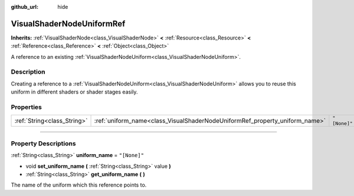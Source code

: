 :github_url: hide

.. DO NOT EDIT THIS FILE!!!
.. Generated automatically from Godot engine sources.
.. Generator: https://github.com/godotengine/godot/tree/3.6/doc/tools/make_rst.py.
.. XML source: https://github.com/godotengine/godot/tree/3.6/doc/classes/VisualShaderNodeUniformRef.xml.

.. _class_VisualShaderNodeUniformRef:

VisualShaderNodeUniformRef
==========================

**Inherits:** :ref:`VisualShaderNode<class_VisualShaderNode>` **<** :ref:`Resource<class_Resource>` **<** :ref:`Reference<class_Reference>` **<** :ref:`Object<class_Object>`

A reference to an existing :ref:`VisualShaderNodeUniform<class_VisualShaderNodeUniform>`.

.. rst-class:: classref-introduction-group

Description
-----------

Creating a reference to a :ref:`VisualShaderNodeUniform<class_VisualShaderNodeUniform>` allows you to reuse this uniform in different shaders or shader stages easily.

.. rst-class:: classref-reftable-group

Properties
----------

.. table::
   :widths: auto

   +-----------------------------+-----------------------------------------------------------------------------+--------------+
   | :ref:`String<class_String>` | :ref:`uniform_name<class_VisualShaderNodeUniformRef_property_uniform_name>` | ``"[None]"`` |
   +-----------------------------+-----------------------------------------------------------------------------+--------------+

.. rst-class:: classref-section-separator

----

.. rst-class:: classref-descriptions-group

Property Descriptions
---------------------

.. _class_VisualShaderNodeUniformRef_property_uniform_name:

.. rst-class:: classref-property

:ref:`String<class_String>` **uniform_name** = ``"[None]"``

.. rst-class:: classref-property-setget

- void **set_uniform_name** **(** :ref:`String<class_String>` value **)**
- :ref:`String<class_String>` **get_uniform_name** **(** **)**

The name of the uniform which this reference points to.

.. |virtual| replace:: :abbr:`virtual (This method should typically be overridden by the user to have any effect.)`
.. |const| replace:: :abbr:`const (This method has no side effects. It doesn't modify any of the instance's member variables.)`
.. |vararg| replace:: :abbr:`vararg (This method accepts any number of arguments after the ones described here.)`
.. |static| replace:: :abbr:`static (This method doesn't need an instance to be called, so it can be called directly using the class name.)`
